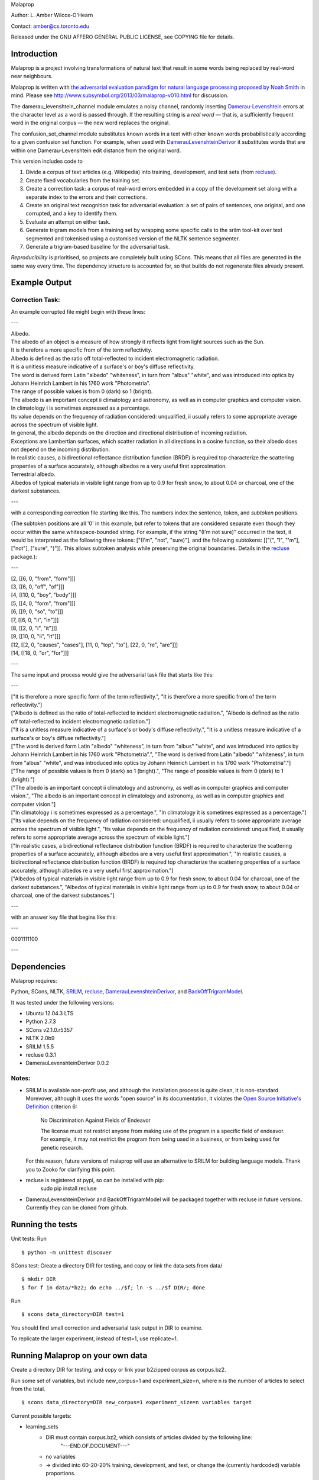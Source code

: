 Malaprop

Author: L. Amber Wilcox-O'Hearn

Contact: amber@cs.toronto.edu

Released under the GNU AFFERO GENERAL PUBLIC LICENSE, see COPYING file for details.

============
Introduction
============
Malaprop is a project involving transformations of natural text that result in some words being replaced by real-word near neighbours.  

Malaprop is written with `the adversarial evaluation paradigm for natural language processing proposed by Noah Smith`_ in mind.  Please see http://www.subsymbol.org/2013/03/malaprop-v010.html for discussion.

The damerau_levenshtein_channel module emulates a noisy channel, randomly inserting `Damerau-Levenshtein`_  errors at the character level as a word is passed through. If the resulting string is a *real word* — that is, a sufficiently frequent word in the original corpus — the new word replaces the original.

The confusion_set_channel module substitutes known words in a text with other known words probabilistically according to a given confusion set function.  For example, when used with `DamerauLevenshteinDerivor`_ it substitutes words that are within one Damerau-Levenshtein edit distance from the original word.



This version includes code to 

(1) Divide a corpus of text articles (e.g. Wikipedia) into training, development, and test sets (from `recluse`_).

(2) Create fixed vocabularies from the training set.

(3) Create a correction task: a corpus of real-word errors embedded in a copy of the development set along with a separate index to the errors and their corrections.

(4) Create an original text recognition task for adversarial evaluation: a set of pairs of sentences, one original, and one corrupted, and a key to identify them.

(5) Evaluate an attempt on either task.

(6) Generate trigram models from a training set by wrapping some specific calls to the srilm tool-kit over text segmented and tokenised using a customised version of the NLTK sentence segmenter.

(7) Generate a trigram-based baseline for the adversarial task.


*Reproducibility* is prioritised, so projects are completely built using SCons.
This means that all files are generated in the same way every time.
The dependency structure is accounted for, so that builds do not regenerate files already present.


==============
Example Output
==============

Correction Task:
================

An example corrupted file might begin with these lines:

---

| Albedo.
| The albedo of an object is a measure of how strongly it reflects light from light sources such as the Sun.
| It is therefore a more specific from of the term reflectivity.
| Albedo is defined as the ratio off total-reflected to incident electromagnetic radiation.
| It is a unitless measure indicative of a surface's or boy's diffuse reflectivity.
| The word is derived form Latin "albedo" "whiteness", in turn from "albus" "white", and was introduced into optics by Johann Heinrich Lambert in his 1760 work "Photometria".
| The range of possible values is from 0 (dark) so 1 (bright).
| The albedo is an important concept ii climatology and astronomy, as well as in computer graphics and computer vision.
| In climatology i is sometimes expressed as a percentage.
| Its value depends on the frequency of radiation considered: unqualified, ii usually refers to some appropriate average across the spectrum of visible light.
| In general, the albedo depends on the direction and directional distribution of incoming radiation.
| Exceptions are Lambertian surfaces, which scatter radiation in all directions in a cosine function, so their albedo does not depend on the incoming distribution.
| In realistic causes, a bidirectional reflectance distribution function (BRDF) is required top characterize the scattering properties of a surface accurately, although albedos re a very useful first approximation.
| Terrestrial albedo.
| Albedos of typical materials in visible light range from up to 0.9 for fresh snow, to about 0.04 or charcoal, one of the darkest substances.

---

with a corresponding correction file starting like this. The numbers index the sentence, token, and *subtoken* positions.  

(The subtoken positions are all '0' in this example, but refer to tokens that are considered separate even though they occur within the same whitespace-bounded string.  For example, if the string "(I'm not sure)" occurred in the text, it would be interpreted as the following three tokens: ["(I'm", "not", "sure)"], and the following subtokens: [["(", "I", "'m"], ["not"], ["sure", ")"]].  This allows subtoken analysis while preserving the original boundaries.  Details in the `recluse`_ package.):

---

| [2, [[6, 0, "from", "form"]]]
| [3, [[6, 0, "off", "of"]]]
| [4, [[10, 0, "boy", "body"]]]
| [5, [[4, 0, "form", "from"]]]
| [6, [[9, 0, "so", "to"]]]
| [7, [[6, 0, "ii", "in"]]]
| [8, [[2, 0, "i", "it"]]]
| [9, [[10, 0, "ii", "it"]]]
| [12, [[2, 0, "causes", "cases"], [11, 0, "top", "to"], [22, 0, "re", "are"]]]
| [14, [[18, 0, "or", "for"]]]

---

The same input and process would give the adversarial task file that starts like this:

---

| ["It is therefore a more specific form of the term reflectivity.", "It is therefore a more specific from of the term reflectivity."]
| ["Albedo is defined as the ratio of total-reflected to incident electromagnetic radiation.", "Albedo is defined as the ratio off total-reflected to incident electromagnetic radiation."]
| ["It is a unitless measure indicative of a surface's or body's diffuse reflectivity.", "It is a unitless measure indicative of a surface's or boy's diffuse reflectivity."]
| ["The word is derived form Latin \"albedo\" \"whiteness\", in turn from \"albus\" \"white\", and was introduced into optics by Johann Heinrich Lambert in his 1760 work \"Photometria\".", "The word is derived from Latin \"albedo\" \"whiteness\", in turn from \"albus\" \"white\", and was introduced into optics by Johann Heinrich Lambert in his 1760 work \"Photometria\"."]
| ["The range of possible values is from 0 (dark) so 1 (bright).", "The range of possible values is from 0 (dark) to 1 (bright)."]
| ["The albedo is an important concept ii climatology and astronomy, as well as in computer graphics and computer vision.", "The albedo is an important concept in climatology and astronomy, as well as in computer graphics and computer vision."]
| ["In climatology i is sometimes expressed as a percentage.", "In climatology it is sometimes expressed as a percentage."]
| ["Its value depends on the frequency of radiation considered: unqualified, ii usually refers to some appropriate average across the spectrum of visible light.", "Its value depends on the frequency of radiation considered: unqualified, it usually refers to some appropriate average across the spectrum of visible light."]
| ["In realistic cases, a bidirectional reflectance distribution function (BRDF) is required to characterize the scattering properties of a surface accurately, although albedos are a very useful first approximation.", "In realistic causes, a bidirectional reflectance distribution function (BRDF) is required top characterize the scattering properties of a surface accurately, although albedos re a very useful first approximation."]
| ["Albedos of typical materials in visible light range from up to 0.9 for fresh snow, to about 0.04 for charcoal, one of the darkest substances.", "Albedos of typical materials in visible light range from up to 0.9 for fresh snow, to about 0.04 or charcoal, one of the darkest substances."]

---

with an answer key file that begins like this:

---

0001111100

---


============
Dependencies
============
Malaprop requires:

Python, 
SCons, 
NLTK, 
`SRILM`_,
`recluse`_, 
`DamerauLevenshteinDerivor`_, 
and 
`BackOffTrigramModel`_.

It was tested under the following versions:

* Ubuntu 12.04.3 LTS
* Python 2.7.3
* SCons v2.1.0.r5357
* NLTK 2.0b9
* SRILM 1.5.5
* recluse 0.3.1
* DamerauLevenshteinDerivor 0.0.2

Notes:
======

* SRILM is available non-profit use, and although the installation process is quite clean, it is non-standard.
  Morevover, although it uses the words "open source" in its documentation, it violates the `Open Source Initiative's Definition`_ criterion 6:

    No Discrimination Against Fields of Endeavor

    The license must not restrict anyone from making use of the  program in a specific field of endeavor. For example, it may not  restrict the program from being used in a business, or from being used  for genetic research.

  For this reason, future versions of malaprop will use an alternative to SRILM for building language models.
  Thank you to Zooko for clarifying this point.

* recluse is registered at pypi, so can be installed with pip:
    sudo pip install recluse

* DamerauLevenshteinDerivor and BackOffTrigramModel will be packaged together with recluse in future versions.
  Currently they can be cloned from github.

=================
Running the tests
=================
Unit tests: Run 

::

 $ python -m unittest discover


SCons test:
Create a directory DIR for testing, and copy or link the data sets from data/

::

 $ mkdir DIR
 $ for f in data/*bz2; do echo ../$f; ln -s ../$f DIR/; done

Run 

::

 $ scons data_directory=DIR test=1

You should find small correction and adversarial task output in DIR to examine.

To replicate the larger experiment, instead of test=1, use replicate=1.

=================================
Running Malaprop on your own data
=================================
Create a directory DIR for testing, and copy or link your b2zipped corpus as corpus.bz2.

Run some set of variables, but include new_corpus=1 and experiment_size=n, where n is the number of articles to select from the total.

::

 $ scons data_directory=DIR new_corpus=1 experiment_size=n variables target

Current possible targets: 

* learning_sets
    * DIR must contain corpus.bz2, which consists of articles divided by the following line:
        "---END.OF.DOCUMENT---"
    * no variables 

    * -> divided into 60-20-20% training, development, and test, or change the (currently hardcoded) variable proportions.

* vocabulary:
    * DIR must contain training_set.bz2 OR dependencies for learning_sets
    * vocabulary_size=n
    * -> nK.vocab

* real_word_vocabulary_files
    * vocabulary_size=n 
    * DIR must contain nK.vocab
      OR
    * dependencies met for language_models

    * -> nK.real_word_vocab for n in vocabulary_size

* error_sets and (correction_task or adversarial_task)
    * DIR must contain development_set.bz2 or dependencies met for learning_sets
    * lines_per_chunk=n (defaults to 100000)
    * error_rate=e in {0,1} (defaults to .05)
    * vocabulary_size=n
    * DIR must contain nK.real_word_vocab 
      OR 
    * dependencies met for real_word_vocabulary_files

    * correction task:
      * -> corrupted_error_rate_e_nK_vocabulary.bz2
      * -> corrections_error_rate_e_nK_vocabulary.bz2
    * adversarial task:
      * -> adversarial_error_rate_e_nK_vocabulary.bz2
      * -> key_error_rate_e_nK_vocabulary.bz2

* trigram_models:
    * DIR must contain training_set.bz2 OR dependencies for learning_sets
    * vocabulary_size=n
    * -> trigram_model_nK.arpa

* trigram_choices:
    * DIR must contain training_set.bz2, nK.vocab, trigram_model_nK.arpa and adversarial_error_rate_e_nK_vocabulary.bz2, OR dependencies 
    * vocabulary_size=n
    * -> trigram_choices_error_rate_e_nK_vocabulary.bz2

Note: vocabulary_size is given in thousands.

==========
Evaluation
==========

Evaluation modules are implemented, but not yet in the build.

You can get the results for the adversarial task by importing to an interpreter:

    >>> from malaprop.evaluation.adversarial_evaluator import *
    >>> from recluse.utils import *
    >>> accuracy, errors = report_accuracy_and_errors(open_with_unicode('EXP/key_error_rate_0.05_0.5K_vocabulary.bz2', 'bzip2', 'r'), open_with_unicode('EXP/trigram_choices_error_rate_0.05', 'bzip2', 'r'), open_with_unicode('EXP/adversarial_error_rate_0.05_100K_vocabulary.bz2', 'bzip2', 'r'))
    >>> accuracy
    0.9681732
    >>> errors[0]
    u'["On 9 August 1973, in Cape Cod, Massachusetts, Berenson carried the actor Anthony Perkins.", "On 9 August 1973, in Cape Cod, Massachusetts, Berenson married the actor Anthony Perkins."]\n'

================
Acknowledgements
================
Zooko Wilcox-O'Hearn contributed endless hours to engineering and debuggery advice.

.. _the adversarial evaluation paradigm for natural language processing proposed by Noah Smith: http://arxiv.org/abs/1207.0245
.. _Damerau-Levenshtein: http://en.wikipedia.org/wiki/Damerau%E2%80%93Levenshtein_distance
.. _recluse: https://pypi.python.org/pypi/recluse
.. _DamerauLevenshteinDerivor: https://github.com/lamber/DamerauLevenshteinDerivor
.. _SRILM: http://www.speech.sri.com/projects/srilm/
.. _Open Source Initiative's Definition: http://opensource.org/docs/osd
.. _BackOffTrigramModel: https://github.com/lamber/BackOffTrigramModel

